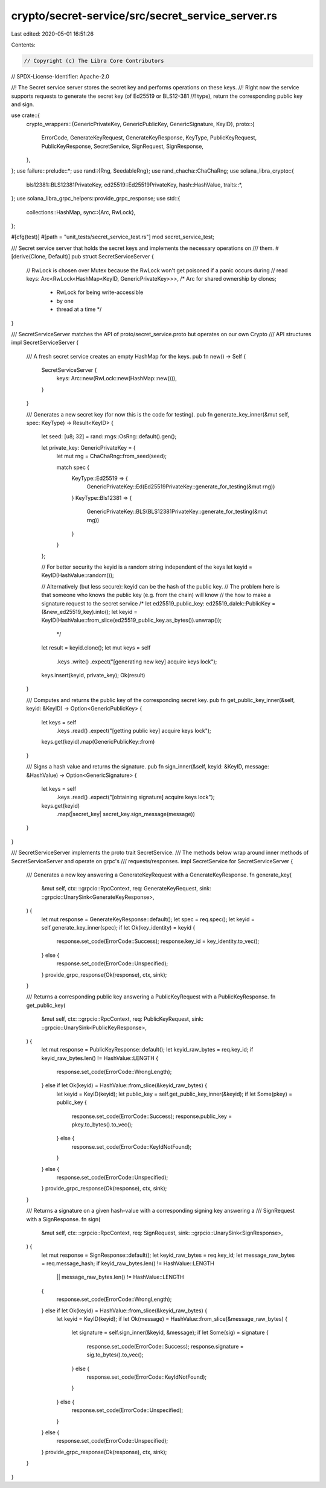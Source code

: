 crypto/secret-service/src/secret_service_server.rs
==================================================

Last edited: 2020-05-01 16:51:26

Contents:

.. code-block:: rs

    // Copyright (c) The Libra Core Contributors
// SPDX-License-Identifier: Apache-2.0

//! The Secret service server stores the secret key and performs operations on these keys.
//! Right now the service supports requests to generate the secret key (of Ed25519 or BLS12-381
//! type), return the corresponding public key and sign.

use crate::{
    crypto_wrappers::{GenericPrivateKey, GenericPublicKey, GenericSignature, KeyID},
    proto::{
        ErrorCode, GenerateKeyRequest, GenerateKeyResponse, KeyType, PublicKeyRequest,
        PublicKeyResponse, SecretService, SignRequest, SignResponse,
    },
};
use failure::prelude::*;
use rand::{Rng, SeedableRng};
use rand_chacha::ChaChaRng;
use solana_libra_crypto::{
    bls12381::BLS12381PrivateKey, ed25519::Ed25519PrivateKey, hash::HashValue, traits::*,
};
use solana_libra_grpc_helpers::provide_grpc_response;
use std::{
    collections::HashMap,
    sync::{Arc, RwLock},
};

#[cfg(test)]
#[path = "unit_tests/secret_service_test.rs"]
mod secret_service_test;

/// Secret service server that holds the secret keys and implements the necessary operations on
/// them.
#[derive(Clone, Default)]
pub struct SecretServiceServer {
    // RwLock is chosen over Mutex because the RwLock won't get poisoned if a panic occurs during
    // read
    keys: Arc<RwLock<HashMap<KeyID, GenericPrivateKey>>>, /* Arc for shared ownership by clones;
                                                           * RwLock for being write-accessible
                                                           * by one
                                                           * thread at a time */
}

/// SecretServiceServer matches the API of proto/secret_service.proto but operates on our own Crypto
/// API structures
impl SecretServiceServer {
    /// A fresh secret service creates an empty HashMap for the keys.
    pub fn new() -> Self {
        SecretServiceServer {
            keys: Arc::new(RwLock::new(HashMap::new())),
        }
    }

    /// Generates a new secret key (for now this is the code for testing).
    pub fn generate_key_inner(&mut self, spec: KeyType) -> Result<KeyID> {
        let seed: [u8; 32] = rand::rngs::OsRng::default().gen();

        let private_key: GenericPrivateKey = {
            let mut rng = ChaChaRng::from_seed(seed);

            match spec {
                KeyType::Ed25519 => {
                    GenericPrivateKey::Ed(Ed25519PrivateKey::generate_for_testing(&mut rng))
                }
                KeyType::Bls12381 => {
                    GenericPrivateKey::BLS(BLS12381PrivateKey::generate_for_testing(&mut rng))
                }
            }
        };

        // For better security the keyid is a random string independent of the keys
        let keyid = KeyID(HashValue::random());

        // Alternatively (but less secure): keyid can be the hash of the public key.
        // The problem here is that someone who knows the public key (e.g. from the chain) will know
        // the how to make a signature request to the secret service
        /*
        let ed25519_public_key: ed25519_dalek::PublicKey = (&new_ed25519_key).into();
        let keyid = KeyID(HashValue::from_slice(ed25519_public_key.as_bytes()).unwrap());
         */

        let result = keyid.clone();
        let mut keys = self
            .keys
            .write()
            .expect("[generating new key] acquire keys lock");
        keys.insert(keyid, private_key);
        Ok(result)
    }

    /// Computes and returns the public key of the corresponding secret key.
    pub fn get_public_key_inner(&self, keyid: &KeyID) -> Option<GenericPublicKey> {
        let keys = self
            .keys
            .read()
            .expect("[getting public key] acquire keys lock");
        keys.get(keyid).map(GenericPublicKey::from)
    }

    /// Signs a hash value and returns the signature.
    pub fn sign_inner(&self, keyid: &KeyID, message: &HashValue) -> Option<GenericSignature> {
        let keys = self
            .keys
            .read()
            .expect("[obtaining signature] acquire keys lock");
        keys.get(keyid)
            .map(|secret_key| secret_key.sign_message(message))
    }
}

/// SecretServiceServer implements the proto trait SecretService.
/// The methods below wrap around inner methods of SecretServiceServer and operate on grpc's
/// requests/responses.
impl SecretService for SecretServiceServer {
    /// Generates a new key answering a GenerateKeyRequest with a GenerateKeyResponse.
    fn generate_key(
        &mut self,
        ctx: ::grpcio::RpcContext,
        req: GenerateKeyRequest,
        sink: ::grpcio::UnarySink<GenerateKeyResponse>,
    ) {
        let mut response = GenerateKeyResponse::default();
        let spec = req.spec();
        let keyid = self.generate_key_inner(spec);
        if let Ok(key_identity) = keyid {
            response.set_code(ErrorCode::Success);
            response.key_id = key_identity.to_vec();
        } else {
            response.set_code(ErrorCode::Unspecified);
        }
        provide_grpc_response(Ok(response), ctx, sink);
    }

    /// Returns a corresponding public key answering a PublicKeyRequest with a PublicKeyResponse.
    fn get_public_key(
        &mut self,
        ctx: ::grpcio::RpcContext,
        req: PublicKeyRequest,
        sink: ::grpcio::UnarySink<PublicKeyResponse>,
    ) {
        let mut response = PublicKeyResponse::default();
        let keyid_raw_bytes = req.key_id;
        if keyid_raw_bytes.len() != HashValue::LENGTH {
            response.set_code(ErrorCode::WrongLength);
        } else if let Ok(keyid) = HashValue::from_slice(&keyid_raw_bytes) {
            let keyid = KeyID(keyid);
            let public_key = self.get_public_key_inner(&keyid);
            if let Some(pkey) = public_key {
                response.set_code(ErrorCode::Success);
                response.public_key = pkey.to_bytes().to_vec();
            } else {
                response.set_code(ErrorCode::KeyIdNotFound);
            }
        } else {
            response.set_code(ErrorCode::Unspecified);
        }
        provide_grpc_response(Ok(response), ctx, sink);
    }

    /// Returns a signature on a given hash-value with a corresponding signing key answering a
    /// SignRequest with a SignResponse.
    fn sign(
        &mut self,
        ctx: ::grpcio::RpcContext,
        req: SignRequest,
        sink: ::grpcio::UnarySink<SignResponse>,
    ) {
        let mut response = SignResponse::default();
        let keyid_raw_bytes = req.key_id;
        let message_raw_bytes = req.message_hash;
        if keyid_raw_bytes.len() != HashValue::LENGTH
            || message_raw_bytes.len() != HashValue::LENGTH
        {
            response.set_code(ErrorCode::WrongLength);
        } else if let Ok(keyid) = HashValue::from_slice(&keyid_raw_bytes) {
            let keyid = KeyID(keyid);
            if let Ok(message) = HashValue::from_slice(&message_raw_bytes) {
                let signature = self.sign_inner(&keyid, &message);
                if let Some(sig) = signature {
                    response.set_code(ErrorCode::Success);
                    response.signature = sig.to_bytes().to_vec();
                } else {
                    response.set_code(ErrorCode::KeyIdNotFound);
                }
            } else {
                response.set_code(ErrorCode::Unspecified);
            }
        } else {
            response.set_code(ErrorCode::Unspecified);
        }
        provide_grpc_response(Ok(response), ctx, sink);
    }
}


